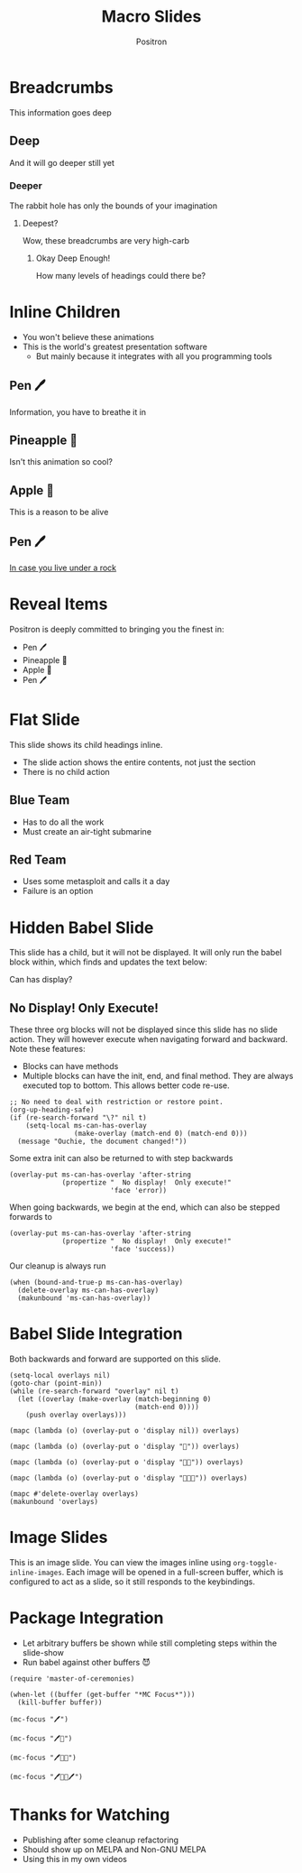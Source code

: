 #+title:	Macro Slides
#+author:	Positron
#+email:	contact@positron.solutions

* Breadcrumbs
This information goes deep
** Deep
And it will go deeper still yet
*** Deeper
The rabbit hole has only the bounds of your imagination
**** Deepest?
Wow, these breadcrumbs are very high-carb
***** Okay Deep Enough!
How many levels of headings could there be?
* Inline Children
:PROPERTIES:
:MS_CHILD_ACTION: ms-child-action-inline
:END:
- You won't believe these animations
- This is the world's greatest presentation software
  + But mainly because it integrates with all you programming tools
** Pen 🖊️
Information, you have to breathe it in
** Pineapple 🍍
Isn't this animation so cool?
** Apple 🍎
This is a reason to be alive
** Pen 🖊️
[[https://www.youtube.com/watch?v=Ct6BUPvE2sM][In case you live under a rock]]
* Reveal Items
:PROPERTIES:
:MS_SECTION_ACTIONS: ms-action-item-reveal
:END:
Positron is deeply committed to bringing you the finest in:
- Pen 🖊️
- Pineapple 🍍
- Apple 🍎
- Pen 🖊️
* Flat Slide
:PROPERTIES:
:MS_SLIDE_ACTION: ms-action-narrow :with-children t
:MS_CHILD_ACTION: nil
:END:
This slide shows its child headings inline.
- The slide action shows the entire contents, not just the section
- There is no child action
** Blue Team
- Has to do all the work
- Must create an air-tight submarine
** Red Team
- Uses some metasploit and calls it a day
- Failure is an option
* Hidden Babel Slide
This slide has a child, but it will not be displayed.  It will only run the babel block within, which finds and updates the text below:

Can has display?
** No Display!  Only Execute!
:PROPERTIES:
:MS_SLIDE_ACTION: nil
:MS_SECTION_ACTIONS: ms-action-babel
:END:
These three org blocks will not be displayed since this slide has no slide action.  They will however execute when navigating forward and backward.  Note these features:

- Blocks can have methods
- Multiple blocks can have the init, end, and final method.  They are always executed top to bottom.  This allows better code re-use.

#+attr_methods: end init
#+begin_src elisp :results none
  ;; No need to deal with restriction or restore point.
  (org-up-heading-safe)
  (if (re-search-forward "\?" nil t)
      (setq-local ms-can-has-overlay
                  (make-overlay (match-end 0) (match-end 0)))
    (message "Ouchie, the document changed!"))
#+end_src

Some extra init can also be returned to with step backwards
#+attr_methods: init step-backward
#+begin_src elisp :results none
  (overlay-put ms-can-has-overlay 'after-string
               (propertize "  No display!  Only execute!"
                           'face 'error))
#+end_src

When going backwards, we begin at the end, which can also be stepped forwards to
#+attr_methods: step-forward end
#+begin_src elisp :results none
  (overlay-put ms-can-has-overlay 'after-string
               (propertize "  No display!  Only execute!"
                           'face 'success))
#+end_src

Our cleanup is always run
#+attr_methods: final
#+begin_src elisp :results none
  (when (bound-and-true-p ms-can-has-overlay)
    (delete-overlay ms-can-has-overlay)
    (makunbound 'ms-can-has-overlay))
#+end_src
* Babel Slide Integration
:PROPERTIES:
:MS_SECTION_ACTIONS: ms-action-babel
:END:

Both backwards and forward are supported on this slide.

#+attr_methods: init end
#+begin_src elisp :results none
  (setq-local overlays nil)
  (goto-char (point-min))
  (while (re-search-forward "overlay" nil t)
    (let ((overlay (make-overlay (match-beginning 0)
                                 (match-end 0))))
      (push overlay overlays)))
#+end_src

#+attr_methods: step-backward
#+begin_src elisp :results none
  (mapc (lambda (o) (overlay-put o 'display nil)) overlays)
#+end_src

#+attr_methods: step-both
#+begin_src elisp :results none
  (mapc (lambda (o) (overlay-put o 'display "🥞")) overlays)
#+end_src

#+attr_methods: step-both
#+begin_src elisp :results none
  (mapc (lambda (o) (overlay-put o 'display "🥞🥞")) overlays)
#+end_src

#+attr_methods: step-forward end
#+begin_src elisp :results none
  (mapc (lambda (o) (overlay-put o 'display "🥞🥞🥞")) overlays)
#+end_src

#+attr_methods: final
#+begin_src elisp :results none
  (mapc #'delete-overlay overlays)
  (makunbound 'overlays)
#+end_src

* Image Slides
:PROPERTIES:
:MS_SECTION_ACTIONS: ms-action-image
:END:
This is an image slide.  You can view the images inline using ~org-toggle-inline-images~.  Each image will be opened in a full-screen buffer, which is configured to act as a slide, so it still responds to the keybindings.

#+ATTR_HTML: :width 45%
 [[./images/emacsen4.jpeg]] [[./images/self-care5.jpeg]]
#+ATTR_HTML: :width 45%
 [[./images/before-google3.jpeg]] [[./images/all-software-is-the-same-with-tang.jpeg]]
* Package Integration
:PROPERTIES:
:MS_SECTION_ACTIONS: ms-action-babel
:END:
- Let arbitrary buffers be shown while still completing steps within the slide-show
- Run babel against other buffers 😈

#+attr_methods: init
#+begin_src elisp :results silent
  (require 'master-of-ceremonies)
#+end_src
#+attr_methods: final step-backward
#+begin_src elisp :results silent
  (when-let ((buffer (get-buffer "*MC Focus*")))
    (kill-buffer buffer))
#+end_src

#+attr_methods: step-both
  #+begin_src elisp :results silent
  (mc-focus "🖊️")
  #+end_src
#+attr_methods: step-both
#+begin_src elisp :results silent
  (mc-focus "🖊️🍍")
  #+end_src
#+attr_methods: step-both
#+begin_src elisp :results silent
  (mc-focus "🖊️🍍🍎")
  #+end_src
#+attr_methods: step-both
#+begin_src elisp :results silent
  (mc-focus "🖊️🍍🍎🖊️")
  #+end_src
* Thanks for Watching
- Publishing after some cleanup refactoring
- Should show up on MELPA and Non-GNU MELPA
- Using this in my own videos
